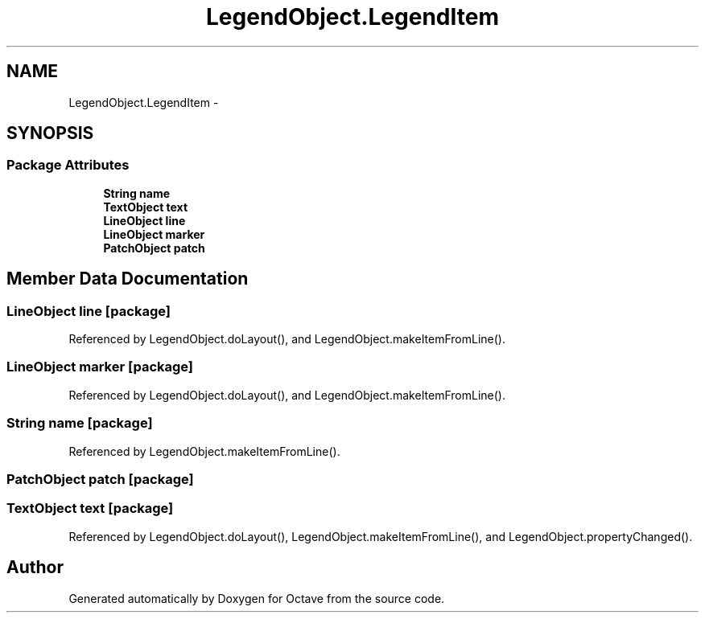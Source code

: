 .TH "LegendObject.LegendItem" 3 "Tue Nov 27 2012" "Version 3.2" "Octave" \" -*- nroff -*-
.ad l
.nh
.SH NAME
LegendObject.LegendItem \- 
.SH SYNOPSIS
.br
.PP
.SS "Package Attributes"

.in +1c
.ti -1c
.RI "\fBString\fP \fBname\fP"
.br
.ti -1c
.RI "\fBTextObject\fP \fBtext\fP"
.br
.ti -1c
.RI "\fBLineObject\fP \fBline\fP"
.br
.ti -1c
.RI "\fBLineObject\fP \fBmarker\fP"
.br
.ti -1c
.RI "\fBPatchObject\fP \fBpatch\fP"
.br
.in -1c
.SH "Member Data Documentation"
.PP 
.SS "\fBLineObject\fP \fBline\fP\fC [package]\fP"
.PP
Referenced by LegendObject\&.doLayout(), and LegendObject\&.makeItemFromLine()\&.
.SS "\fBLineObject\fP \fBmarker\fP\fC [package]\fP"
.PP
Referenced by LegendObject\&.doLayout(), and LegendObject\&.makeItemFromLine()\&.
.SS "\fBString\fP \fBname\fP\fC [package]\fP"
.PP
Referenced by LegendObject\&.makeItemFromLine()\&.
.SS "\fBPatchObject\fP \fBpatch\fP\fC [package]\fP"
.SS "\fBTextObject\fP \fBtext\fP\fC [package]\fP"
.PP
Referenced by LegendObject\&.doLayout(), LegendObject\&.makeItemFromLine(), and LegendObject\&.propertyChanged()\&.

.SH "Author"
.PP 
Generated automatically by Doxygen for Octave from the source code\&.
